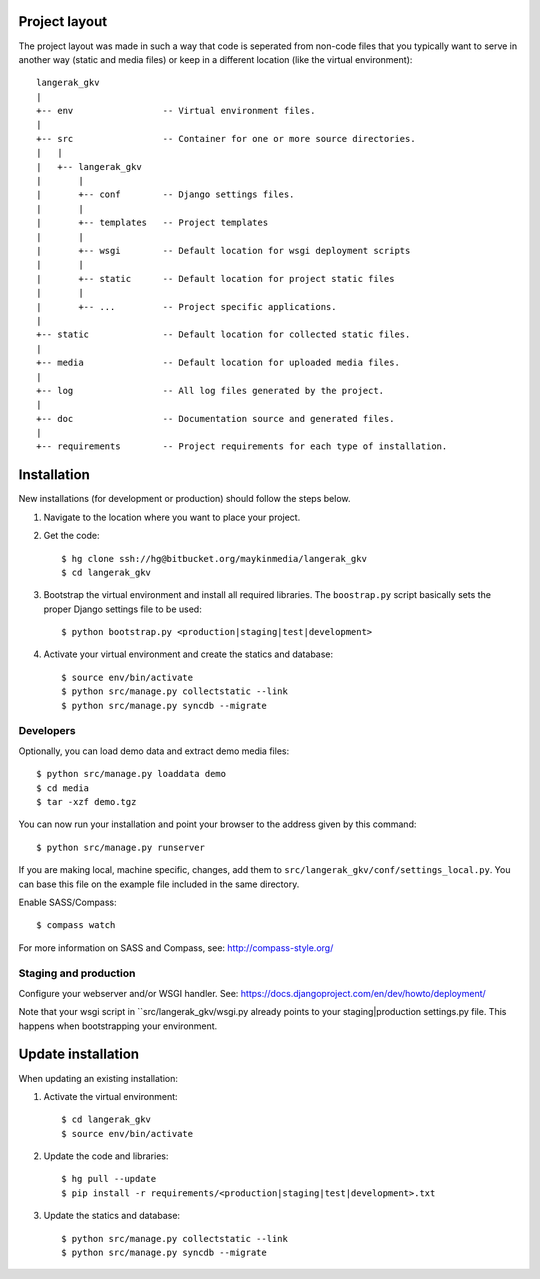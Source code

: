 Project layout
==============

The project layout was made in such a way that code is seperated from non-code
files that you typically want to serve in another way (static and media files)
or keep in a different location (like the virtual environment)::

    langerak_gkv
    |
    +-- env                 -- Virtual environment files.
    |
    +-- src                 -- Container for one or more source directories.
    |   |
    |   +-- langerak_gkv
    |       |
    |       +-- conf        -- Django settings files.
    |       |
    |       +-- templates   -- Project templates
    |       |
    |       +-- wsgi        -- Default location for wsgi deployment scripts
    |       |
    |       +-- static      -- Default location for project static files
    |       |
    |       +-- ...         -- Project specific applications.
    |
    +-- static              -- Default location for collected static files.
    |
    +-- media               -- Default location for uploaded media files.
    |
    +-- log                 -- All log files generated by the project.
    |
    +-- doc                 -- Documentation source and generated files.
    |
    +-- requirements        -- Project requirements for each type of installation.


Installation
============

New installations (for development or production) should follow the steps
below.

1. Navigate to the location where you want to place your project.

2. Get the code::

    $ hg clone ssh://hg@bitbucket.org/maykinmedia/langerak_gkv
    $ cd langerak_gkv

3. Bootstrap the virtual environment and install all required libraries. The
   ``boostrap.py`` script basically sets the proper Django settings file to be
   used::

    $ python bootstrap.py <production|staging|test|development>
    
4. Activate your virtual environment and create the statics and database::

    $ source env/bin/activate
    $ python src/manage.py collectstatic --link
    $ python src/manage.py syncdb --migrate


Developers
----------

Optionally, you can load demo data and extract demo media files::

    $ python src/manage.py loaddata demo
    $ cd media
    $ tar -xzf demo.tgz

You can now run your installation and point your browser to the address given
by this command::

    $ python src/manage.py runserver

If you are making local, machine specific, changes, add them to 
``src/langerak_gkv/conf/settings_local.py``. You can base this file on
the example file included in the same directory.

Enable SASS/Compass::

    $ compass watch

For more information on SASS and Compass, see: http://compass-style.org/


Staging and production
----------------------

Configure your webserver and/or WSGI handler. See: 
https://docs.djangoproject.com/en/dev/howto/deployment/

Note that your wsgi script in ``src/langerak_gkv/wsgi.py already
points to your staging|production settings.py file. This happens when
bootstrapping your environment.
    
Update installation
===================

When updating an existing installation:

1. Activate the virtual environment::

    $ cd langerak_gkv
    $ source env/bin/activate

2. Update the code and libraries::

    $ hg pull --update
    $ pip install -r requirements/<production|staging|test|development>.txt
    
3. Update the statics and database::

    $ python src/manage.py collectstatic --link
    $ python src/manage.py syncdb --migrate
